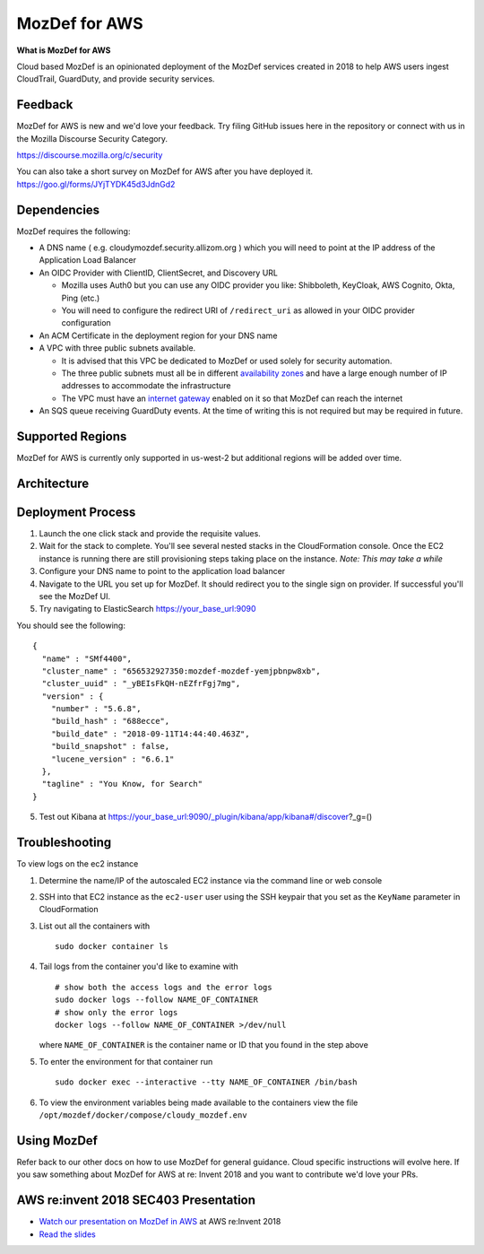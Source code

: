 MozDef for AWS
===============

**What is MozDef for AWS**

Cloud based MozDef is an opinionated deployment of the MozDef services created in 2018 to help AWS users
ingest CloudTrail, GuardDuty, and provide security services.

.. image:: images/cloudformation-launch-stack.png
   :target: https://console.aws.amazon.com/cloudformation/home?region=us-west-2#/stacks/new?stackName=mozdef-for-aws&templateURL=https://s3-us-west-2.amazonaws.com/public.us-west-2.infosec.mozilla.org/mozdef/cf/v1.38.5/mozdef-parent.yml


Feedback
-----------

MozDef for AWS is new and we'd love your feedback.  Try filing GitHub issues here in the repository or connect with us
in the Mozilla Discourse Security Category.

https://discourse.mozilla.org/c/security

You can also take a short survey on MozDef for AWS after you have deployed it.
https://goo.gl/forms/JYjTYDK45d3JdnGd2


Dependencies
--------------

MozDef requires the following:

- A DNS name ( e.g. cloudymozdef.security.allizom.org ) which you will need to point
  at the IP address of the Application Load Balancer
- An OIDC Provider with ClientID, ClientSecret, and Discovery URL

  - Mozilla uses Auth0 but you can use any OIDC provider you like: Shibboleth,
    KeyCloak, AWS Cognito, Okta, Ping (etc.)
  - You will need to configure the redirect URI of ``/redirect_uri`` as allowed in
    your OIDC provider configuration
- An ACM Certificate in the deployment region for your DNS name
- A VPC with three public subnets available.

  - It is advised that this VPC be dedicated to MozDef or used solely for security automation.
  - The three public subnets must all be in different `availability zones <https://docs.aws.amazon.com/AWSEC2/latest/UserGuide/using-regions-availability-zones.html#using-regions-availability-zones-describe>`_
    and have a large enough number of IP addresses to accommodate the infrastructure
  - The VPC must have an `internet gateway <https://docs.aws.amazon.com/vpc/latest/userguide/VPC_Internet_Gateway.html>`_
    enabled on it so that MozDef can reach the internet
- An SQS queue receiving GuardDuty events.  At the time of writing this is not required but may be required in future.


Supported Regions
------------------

MozDef for AWS is currently only supported in us-west-2 but additional regions will be added over time.


Architecture
-------------

.. image:: images/MozDefCloudArchitecture.png


Deployment Process
-------------------

1. Launch the one click stack and provide the requisite values.
2. Wait for the stack to complete.  You'll see several nested stacks in the
   CloudFormation console. Once the EC2 instance is running there are still
   provisioning steps taking place on the instance. *Note: This may take a while*
3. Configure your DNS name to point to the application load balancer
4. Navigate to the URL you set up for MozDef.  It should redirect you to the
   single sign on provider.  If successful you'll see the MozDef UI.
5. Try navigating to ElasticSearch https://your_base_url:9090

You should see the following:
::

    {
      "name" : "SMf4400",
      "cluster_name" : "656532927350:mozdef-mozdef-yemjpbnpw8xb",
      "cluster_uuid" : "_yBEIsFkQH-nEZfrFgj7mg",
      "version" : {
        "number" : "5.6.8",
        "build_hash" : "688ecce",
        "build_date" : "2018-09-11T14:44:40.463Z",
        "build_snapshot" : false,
        "lucene_version" : "6.6.1"
      },
      "tagline" : "You Know, for Search"
    }

5. Test out Kibana at https://your_base_url:9090/_plugin/kibana/app/kibana#/discover?_g=()

Troubleshooting
---------------

To view logs on the ec2 instance

1. Determine the name/IP of the autoscaled EC2 instance via the command line or web console
2. SSH into that EC2 instance as the ``ec2-user`` user using the SSH keypair that you
   set as the ``KeyName`` parameter in CloudFormation
3. List out all the containers with
   ::

     sudo docker container ls
4. Tail logs from the container you'd like to examine with
   ::

     # show both the access logs and the error logs
     sudo docker logs --follow NAME_OF_CONTAINER
     # show only the error logs
     docker logs --follow NAME_OF_CONTAINER >/dev/null

   where ``NAME_OF_CONTAINER`` is the container name or ID that you found in the
   step above
5. To enter the environment for that container run
   ::

     sudo docker exec --interactive --tty NAME_OF_CONTAINER /bin/bash
6. To view the environment variables being made available to the containers view
   the file ``/opt/mozdef/docker/compose/cloudy_mozdef.env``

Using MozDef
-------------

Refer back to our other docs on how to use MozDef for general guidance.  Cloud specific instructions will evolve here.
If you saw something about MozDef for AWS at re: Invent 2018 and you want to contribute we'd love your PRs.

AWS re:invent 2018 SEC403 Presentation
---------------------------------------

* `Watch our presentation on MozDef in AWS <https://www.youtube.com/watch?v=M5yQpegaYF8&feature=youtu.be&t=2471>`_  at AWS re:Invent 2018
* `Read the slides <https://www.slideshare.net/AmazonWebServices/five-new-security-automations-using-aws-security-services-open-source-sec403-aws-reinvent-2018/65>`_
